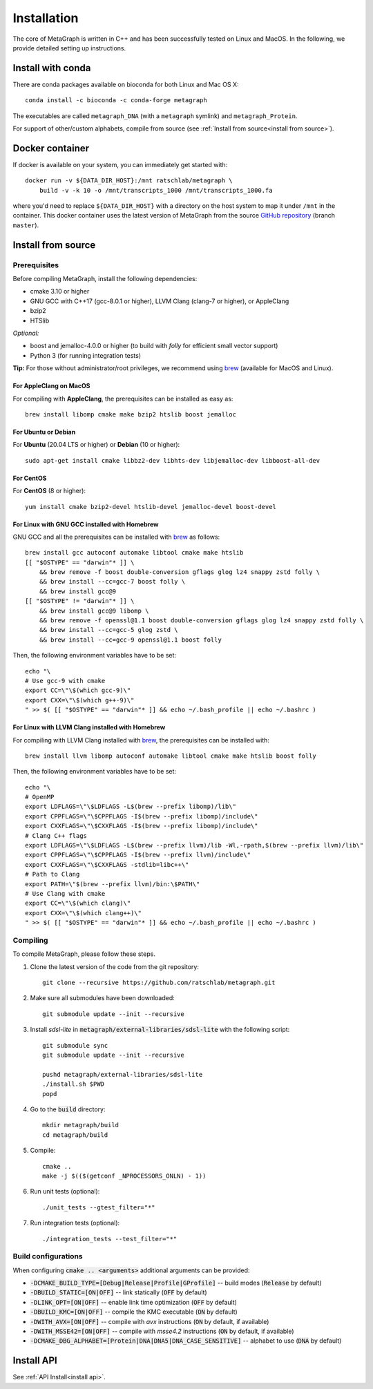 .. _installation:

Installation
============

The core of MetaGraph is written in C++ and has been successfully tested on Linux and MacOS. In the
following, we provide detailed setting up instructions.

Install with conda
------------------

There are conda packages available on bioconda for both Linux and Mac OS X::

    conda install -c bioconda -c conda-forge metagraph

The executables are called ``metagraph_DNA`` (with a ``metagraph`` symlink) and ``metagraph_Protein``.

For support of other/custom alphabets, compile from source (see :ref:`Install from source<install from source>`).


Docker container
----------------

If docker is available on your system, you can immediately get started with::

    docker run -v ${DATA_DIR_HOST}:/mnt ratschlab/metagraph \
        build -v -k 10 -o /mnt/transcripts_1000 /mnt/transcripts_1000.fa


where you'd need to replace ``${DATA_DIR_HOST}`` with a directory on the host system to map it
under ``/mnt`` in the container. This docker container uses the latest version of MetaGraph from
the source `GitHub repository <https://github.com/ratschlab/metagraph>`_ (branch ``master``).


.. _install from source:

Install from source
-------------------

Prerequisites
^^^^^^^^^^^^^
Before compiling MetaGraph, install the following dependencies:

- cmake 3.10 or higher
- GNU GCC with C++17 (gcc-8.0.1 or higher), LLVM Clang (clang-7 or higher), or AppleClang
- bzip2
- HTSlib

*Optional:*

- boost and jemalloc-4.0.0 or higher (to build with *folly* for efficient small vector support)
- Python 3 (for running integration tests)

**Tip:** For those without administrator/root privileges, we recommend using
`brew <https://brew.sh/>`_ (available for MacOS and Linux).


For AppleClang on MacOS
"""""""""""""""""""""""
For compiling with **AppleClang**, the prerequisites can be installed as easy as::

    brew install libomp cmake make bzip2 htslib boost jemalloc


For Ubuntu or Debian
""""""""""""""""""""
For **Ubuntu** (20.04 LTS or higher) or **Debian** (10 or higher)::

    sudo apt-get install cmake libbz2-dev libhts-dev libjemalloc-dev libboost-all-dev


For CentOS
""""""""""
For **CentOS** (8 or higher)::

    yum install cmake bzip2-devel htslib-devel jemalloc-devel boost-devel


For Linux with GNU GCC installed with Homebrew
""""""""""""""""""""""""""""""""""""""""""""""
GNU GCC and all the prerequisites can be installed with `brew <https://brew.sh/>`_ as follows::

    brew install gcc autoconf automake libtool cmake make htslib
    [[ "$OSTYPE" == "darwin"* ]] \
        && brew remove -f boost double-conversion gflags glog lz4 snappy zstd folly \
        && brew install --cc=gcc-7 boost folly \
        && brew install gcc@9
    [[ "$OSTYPE" != "darwin"* ]] \
        && brew install gcc@9 libomp \
        && brew remove -f openssl@1.1 boost double-conversion gflags glog lz4 snappy zstd folly \
        && brew install --cc=gcc-5 glog zstd \
        && brew install --cc=gcc-9 openssl@1.1 boost folly

Then, the following environment variables have to be set::

    echo "\
    # Use gcc-9 with cmake
    export CC=\"\$(which gcc-9)\"
    export CXX=\"\$(which g++-9)\"
    " >> $( [[ "$OSTYPE" == "darwin"* ]] && echo ~/.bash_profile || echo ~/.bashrc )

For Linux with LLVM Clang installed with Homebrew
"""""""""""""""""""""""""""""""""""""""""""""""""
For compiling with LLVM Clang installed with `brew <https://brew.sh/>`_, the prerequisites can be installed with::

    brew install llvm libomp autoconf automake libtool cmake make htslib boost folly

Then, the following environment variables have to be set::

    echo "\
    # OpenMP
    export LDFLAGS=\"\$LDFLAGS -L$(brew --prefix libomp)/lib\"
    export CPPFLAGS=\"\$CPPFLAGS -I$(brew --prefix libomp)/include\"
    export CXXFLAGS=\"\$CXXFLAGS -I$(brew --prefix libomp)/include\"
    # Clang C++ flags
    export LDFLAGS=\"\$LDFLAGS -L$(brew --prefix llvm)/lib -Wl,-rpath,$(brew --prefix llvm)/lib\"
    export CPPFLAGS=\"\$CPPFLAGS -I$(brew --prefix llvm)/include\"
    export CXXFLAGS=\"\$CXXFLAGS -stdlib=libc++\"
    # Path to Clang
    export PATH=\"$(brew --prefix llvm)/bin:\$PATH\"
    # Use Clang with cmake
    export CC=\"\$(which clang)\"
    export CXX=\"\$(which clang++)\"
    " >> $( [[ "$OSTYPE" == "darwin"* ]] && echo ~/.bash_profile || echo ~/.bashrc )


Compiling
^^^^^^^^^
To compile MetaGraph, please follow these steps.

#. Clone the latest version of the code from the git repository::

    git clone --recursive https://github.com/ratschlab/metagraph.git

#. Make sure all submodules have been downloaded::

    git submodule update --init --recursive

#. Install *sdsl-lite* in :code:`metagraph/external-libraries/sdsl-lite` with the following script::

    git submodule sync
    git submodule update --init --recursive

    pushd metagraph/external-libraries/sdsl-lite
    ./install.sh $PWD
    popd

#. Go to the :code:`build` directory::

    mkdir metagraph/build
    cd metagraph/build

#. Compile::

    cmake ..
    make -j $(($(getconf _NPROCESSORS_ONLN) - 1))

#. Run unit tests (optional)::

    ./unit_tests --gtest_filter="*"

#. Run integration tests (optional)::

    ./integration_tests --test_filter="*"

Build configurations
^^^^^^^^^^^^^^^^^^^^

When configuring :code:`cmake .. <arguments>` additional arguments can be provided:

- :code:`-DCMAKE_BUILD_TYPE=[Debug|Release|Profile|GProfile]` -- build modes (:code:`Release` by default)
- :code:`-DBUILD_STATIC=[ON|OFF]` -- link statically (:code:`OFF` by default)
- :code:`-DLINK_OPT=[ON|OFF]` -- enable link time optimization (:code:`OFF` by default)
- :code:`-DBUILD_KMC=[ON|OFF]` -- compile the KMC executable (:code:`ON` by default)
- :code:`-DWITH_AVX=[ON|OFF]` -- compile with *avx* instructions (:code:`ON` by default, if available)
- :code:`-DWITH_MSSE42=[ON|OFF]` -- compile with *msse4.2* instructions (:code:`ON` by default, if available)
- :code:`-DCMAKE_DBG_ALPHABET=[Protein|DNA|DNA5|DNA_CASE_SENSITIVE]` -- alphabet to use (:code:`DNA` by default)


Install API
----------------------------
See :ref:`API Install<install api>`.
